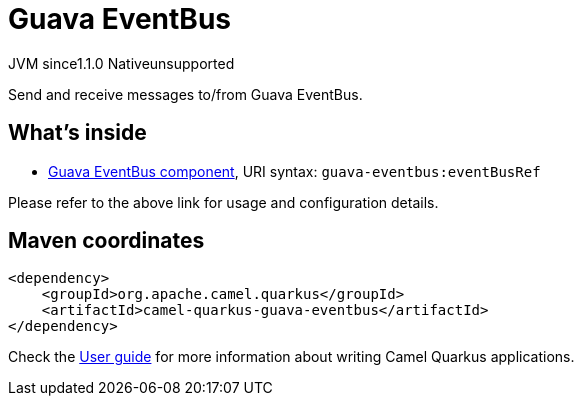 // Do not edit directly!
// This file was generated by camel-quarkus-maven-plugin:update-extension-doc-page
= Guava EventBus
:linkattrs:
:cq-artifact-id: camel-quarkus-guava-eventbus
:cq-native-supported: false
:cq-status: Preview
:cq-status-deprecation: Preview
:cq-description: Send and receive messages to/from Guava EventBus.
:cq-deprecated: false
:cq-jvm-since: 1.1.0
:cq-native-since: n/a

[.badges]
[.badge-key]##JVM since##[.badge-supported]##1.1.0## [.badge-key]##Native##[.badge-unsupported]##unsupported##

Send and receive messages to/from Guava EventBus.

== What's inside

* xref:{cq-camel-components}::guava-eventbus-component.adoc[Guava EventBus component], URI syntax: `guava-eventbus:eventBusRef`

Please refer to the above link for usage and configuration details.

== Maven coordinates

[source,xml]
----
<dependency>
    <groupId>org.apache.camel.quarkus</groupId>
    <artifactId>camel-quarkus-guava-eventbus</artifactId>
</dependency>
----

Check the xref:user-guide/index.adoc[User guide] for more information about writing Camel Quarkus applications.
